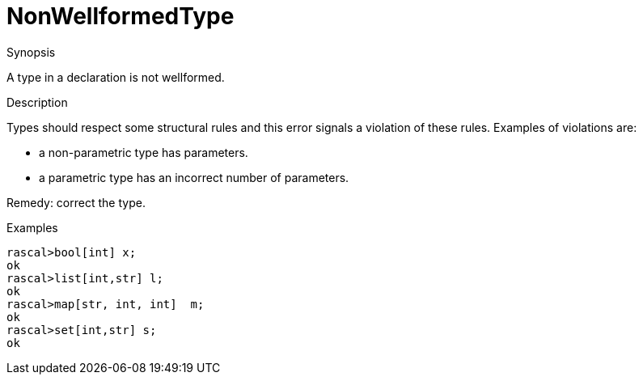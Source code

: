 
[[Static-NonWellformedType]]
# NonWellformedType
:concept: Static/NonWellformedType

.Synopsis
A type in a declaration is not wellformed.

.Syntax

.Types

.Function
       
.Usage

.Description
Types should respect some structural rules and this error signals a violation of these rules.
Examples of violations are:

*  a non-parametric type has parameters.
*  a parametric type has an incorrect number of parameters.


Remedy: correct the type.

.Examples
[source,rascal-shell-error]
----
rascal>bool[int] x;
ok
rascal>list[int,str] l;
ok
rascal>map[str, int, int]  m;
ok
rascal>set[int,str] s;
ok
----
.Benefits

.Pitfalls


:leveloffset: +1

:leveloffset: -1